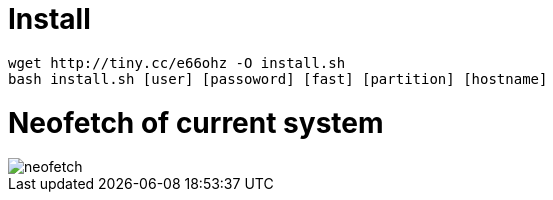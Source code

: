 = Install

----
wget http://tiny.cc/e66ohz -O install.sh
bash install.sh [user] [passoword] [fast] [partition] [hostname]
----

= Neofetch of current system

image::neofetch.png[]
